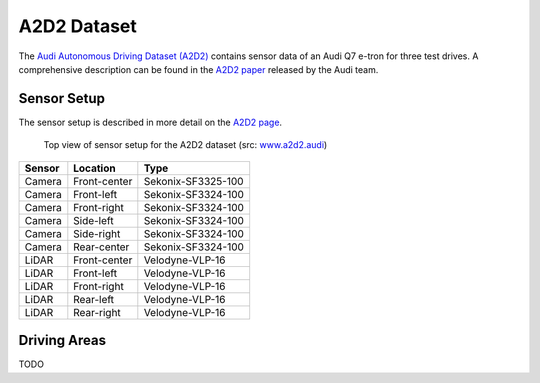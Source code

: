 ============
A2D2 Dataset
============

The `Audi Autonomous Driving Dataset (A2D2)`_ contains sensor data of an Audi Q7 e-tron for three test drives.
A comprehensive description can be found in the `A2D2 paper`_ released by the Audi team.

.. _Audi Autonomous Driving Dataset (A2D2): https://www.a2d2.audi
.. _A2D2 paper: https://arxiv.org/abs/2004.06320

Sensor Setup
============

The sensor setup is described in more detail on the `A2D2 page`_.

.. _A2D2 page: https://www.a2d2.audi/a2d2/en/sensor-setup.html

.. figure:: https://www.a2d2.audi/content/dam/a2d2/sensor-setup/1920x1080-desktop-aev-sensor-grafik-1.jpg
  :alt: A2D2 Sensor Setup (top view)
  :target: https://www.a2d2.audi/a2d2/en/sensor-setup.html
  :class: with-shadow

  Top view of sensor setup for the A2D2 dataset (src: `www.a2d2.audi <https://www.a2d2.audi/a2d2/en/sensor-setup.html>`_)

======  ============  ==================
Sensor    Location           Type
======  ============  ==================
Camera  Front-center  Sekonix-SF3325-100
Camera  Front-left    Sekonix-SF3324-100
Camera  Front-right   Sekonix-SF3324-100
Camera  Side-left     Sekonix-SF3324-100
Camera  Side-right    Sekonix-SF3324-100
Camera  Rear-center   Sekonix-SF3324-100
LiDAR   Front-center  Velodyne-VLP-16
LiDAR   Front-left    Velodyne-VLP-16
LiDAR   Front-right   Velodyne-VLP-16
LiDAR   Rear-left     Velodyne-VLP-16
LiDAR   Rear-right    Velodyne-VLP-16
======  ============  ==================


Driving Areas
=============

TODO

